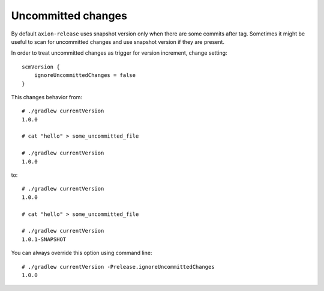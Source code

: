 Uncommitted changes
===================

By default ``axion-release`` uses snapshot version only when there are some commits after tag. Sometimes it might
be useful to scan for uncommitted changes and use snapshot version if they are present.

In order to treat uncommitted changes as trigger for version increment, change setting::

    scmVersion {
        ignoreUncommittedChanges = false
    }

This changes behavior from::

    # ./gradlew currentVersion
    1.0.0
    
    # cat "hello" > some_uncommitted_file
    
    # ./gradlew currentVersion
    1.0.0
    
to::

    # ./gradlew currentVersion
    1.0.0
    
    # cat "hello" > some_uncommitted_file
    
    # ./gradlew currentVersion
    1.0.1-SNAPSHOT
    
You can always override this option using command line::

    # ./gradlew currentVersion -Prelease.ignoreUncommittedChanges
    1.0.0